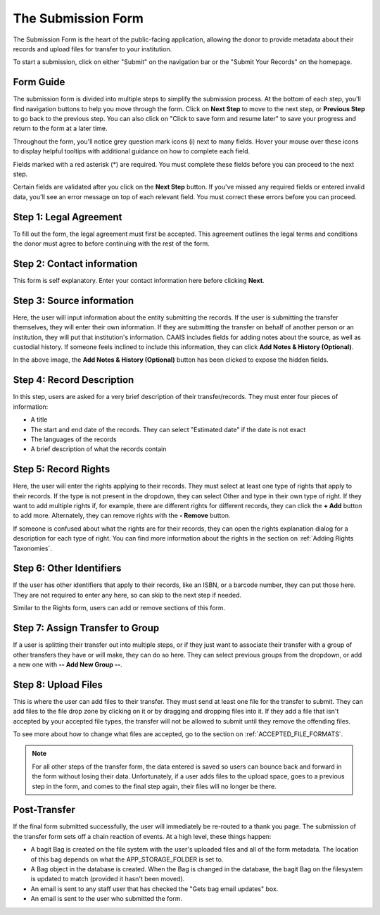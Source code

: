 The Submission Form
===================

The Submission Form is the heart of the public-facing application, allowing the donor to provide
metadata about their records and upload files for transfer to your institution.

To start a submission, click on either "Submit" on the navigation bar or the "Submit Your Records"
on the homepage.

.. image:: images/access_submission_form.png
    :alt: How to access the submission form


Form Guide
###############

The submission form is divided into multiple steps to simplify the submission process. At the
bottom of each step, you'll find navigation buttons to help you move through the form. Click on
**Next Step** to move to the next step, or **Previous Step** to go back to the previous step. You
can also click on "Click to save form and resume later" to save your progress and return
to the form at a later time.

.. image:: images/form_navigation.png
    :alt: Navigation buttons on the transfer form

Throughout the form, you'll notice grey question mark icons (i) next to many fields. Hover your
mouse over these icons to display helpful tooltips with additional guidance on how to complete each
field.

.. image:: images/mouse_over_help_icon.png
    :alt: Help icons on the transfer form

Fields marked with a red asterisk (*) are required. You must complete these fields before you can
proceed to the next step.

Certain fields are validated after you click on the **Next Step** button. If you've missed any
required fields or entered invalid data, you'll see an error message on top of each relevant field.
You must correct these errors before you can proceed.

.. image:: images/form_error.png
    :alt: Error message on the transfer form

Step 1: Legal Agreement
#######################

To fill out the form, the legal agreement must first be accepted. This agreement outlines the legal
terms and conditions the donor must agree to before continuing with the rest of the form.

.. image:: images/transfer_step_1.png
    :alt: Step 1 of the transfer form


Step 2: Contact information
###########################

This form is self explanatory. Enter your contact information here before clicking
**Next**.

.. image:: images/transfer_step_2.png
    :alt: Step 2 of the transfer form


Step 3: Source information
##########################

Here, the user will input information about the entity submitting the records. If the user is
submitting the transfer themselves, they will enter their own information. If they are submitting
the transfer on behalf of another person or an institution, they will put that institution's
information. CAAIS includes fields for adding notes about the source, as well as custodial history.
If someone feels inclined to include this information, they can click **Add Notes & History
(Optional)**.

.. image:: images/transfer_step_3.png
    :alt: Step 3 of the transfer form


In the above image, the **Add Notes & History (Optional)** button has been clicked to expose the
hidden fields.


Step 4: Record Description
##########################

In this step, users are asked for a very brief description of their transfer/records. They must
enter four pieces of information:

- A title
- The start and end date of the records. They can select "Estimated date" if the date is not exact
- The languages of the records
- A brief description of what the records contain

.. image:: images/transfer_step_4.png
    :alt: Step 4 of the transfer form


Step 5: Record Rights
#####################

Here, the user will enter the rights applying to their records. They must select at least one type
of rights that apply to their records. If the type is not present in the dropdown, they can select
Other and type in their own type of right. If they want to add multiple rights if, for example,
there are different rights for different records, they can click the **+ Add** button to add more.
Alternately, they can remove rights with the **- Remove** button.

If someone is confused about what the rights are for their records, they can open the rights
explanation dialog for a description for each type of right. You can find more information about the
rights in the section on :ref:`Adding Rights Taxonomies`.

.. image:: images/transfer_step_5.png
    :alt: Step 5 of the transfer form


Step 6: Other Identifiers
#########################

If the user has other identifiers that apply to their records, like an ISBN, or a barcode number,
they can put those here. They are not required to enter any here, so can skip to the next step if
needed.

Similar to the Rights form, users can add or remove sections of this form.

.. image:: images/transfer_step_6.png
    :alt: Step 6 of the transfer form


Step 7: Assign Transfer to Group
################################

If a user is splitting their transfer out into multiple steps, or if they just want to associate
their transfer with a group of other transfers they have or will make, they can do so here. They can
select previous groups from the dropdown, or add a new one with **-- Add New Group --**.

.. image:: images/transfer_step_7.png
    :alt: Step 7 of the transfer form


Step 8: Upload Files
####################

This is where the user can add files to their transfer. They must send at least one file for the
transfer to submit. They can add files to the file drop zone by clicking on it or by dragging and
dropping files into it. If they add a file that isn't accepted by your accepted file types, the
transfer will not be allowed to submit until they remove the offending files.

To see more about how to change what files are accepted, go to the section on
:ref:`ACCEPTED_FILE_FORMATS`.

.. image:: images/transfer_step_8.png
    :alt: Step 8 of the transfer form


.. note::

    For all other steps of the transfer form, the data entered is saved so users can bounce back and
    forward in the form without losing their data. Unfortunately, if a user adds files to the upload
    space, goes to a previous step in the form, and comes to the final step again, their files will
    no longer be there.


Post-Transfer
#############

If the final form submitted successfully, the user will immediately be re-routed to a thank you
page. The submission of the transfer form sets off a chain reaction of events. At a high level,
these things happen:

- A bagit Bag is created on the file system with the user's uploaded files and all of the form
  metadata. The location of this bag depends on what the APP_STORAGE_FOLDER is set to.
- A Bag object in the database is created. When the Bag is changed in the database, the bagit Bag
  on the filesystem is updated to match (provided it hasn't been moved).
- An email is sent to any staff user that has checked the "Gets bag email updates" box.
- An email is sent to the user who submitted the form.
